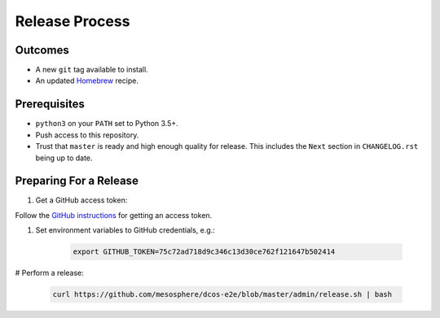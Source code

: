 Release Process
===============

Outcomes
--------

* A new ``git`` tag available to install.
* An updated `Homebrew`_ recipe.

Prerequisites
-------------

* ``python3`` on your ``PATH`` set to Python 3.5+.
* Push access to this repository.
* Trust that ``master`` is ready and high enough quality for release.
  This includes the ``Next`` section in ``CHANGELOG.rst`` being up to date.

Preparing For a Release
-----------------------

#. Get a GitHub access token:

Follow the `GitHub instructions <https://help.github.com/articles/creating-a-personal-access-token-for-the-command-line/>`__ for getting an access token.

#. Set environment variables to GitHub credentials, e.g.:

    .. code:: sh

       export GITHUB_TOKEN=75c72ad718d9c346c13d30ce762f121647b502414

# Perform a release:

    .. code:: sh

       curl https://github.com/mesosphere/dcos-e2e/blob/master/admin/release.sh | bash

.. _Homebrew: https://brew.sh/
